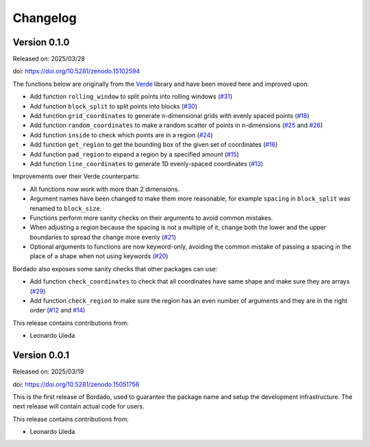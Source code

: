 .. _changes:

Changelog
=========

Version 0.1.0
-------------

Released on: 2025/03/28

doi: https://doi.org/10.5281/zenodo.15102594

The functions below are originally from the `Verde <https://www.fatiando.org/verde/>`__ library and have been moved here and improved upon:

- Add function ``rolling_window`` to split points into rolling windows (`#31 <https://github.com/fatiando/bordado/pull/31>`__)
- Add function ``block_split`` to split points into blocks (`#30 <https://github.com/fatiando/bordado/pull/30>`__)
- Add function ``grid_coordinates`` to generate n-dimensional grids with evenly spaced points (`#18 <https://github.com/fatiando/bordado/pull/18>`__)
- Add function ``random_coordinates`` to make a random scatter of points in n-dimensions (`#25 <https://github.com/fatiando/bordado/pull/25>`__ and `#26 <https://github.com/fatiando/bordado/pull/26>`__)
- Add function ``inside`` to check which points are in a region (`#24 <https://github.com/fatiando/bordado/pull/24>`__)
- Add function ``get_region`` to get the bounding box of the given set of coordinates (`#16 <https://github.com/fatiando/bordado/pull/16>`__)
- Add function ``pad_region`` to expand a region by a specified amount (`#15 <https://github.com/fatiando/bordado/pull/15>`__)
- Add function ``line_coordinates`` to generate 1D evenly-spaced coordinates (`#13 <https://github.com/fatiando/bordado/pull/13>`__)

Improvements over their Verde counterparts:

- All functions now work with more than 2 dimensions.
- Argument names have been changed to make them more reasonable, for example ``spacing`` in ``block_split`` was renamed to ``block_size``.
- Functions perform more sanity checks on their arguments to avoid common mistakes.
- When adjusting a region because the spacing is not a multiple of it, change both the lower and the upper boundaries to spread the change more evenly (`#21 <https://github.com/fatiando/bordado/pull/21>`__)
- Optional arguments to functions are now keyword-only, avoiding the common mistake of passing a spacing in the place of a shape when not using keywords (`#20 <https://github.com/fatiando/bordado/pull/20>`__)

Bordado also exposes some sanity checks that other packages can use:

- Add function ``check_coordinates`` to check that all coordinates have same shape and make sure they are arrays (`#29 <https://github.com/fatiando/bordado/pull/29>`__)
- Add function ``check_region`` to make sure the region has an even number of arguments and they are in the right order (`#12 <https://github.com/fatiando/bordado/pull/12>`__ and `#14 <https://github.com/fatiando/bordado/pull/14>`__)

This release contains contributions from:

- Leonardo Uieda

Version 0.0.1
-------------

Released on: 2025/03/19

doi: https://doi.org/10.5281/zenodo.15051756

This is the first release of Bordado, used to guarantee the package name and
setup the development infrastructure. The next release will contain actual code
for users.

This release contains contributions from:

- Leonardo Uieda
